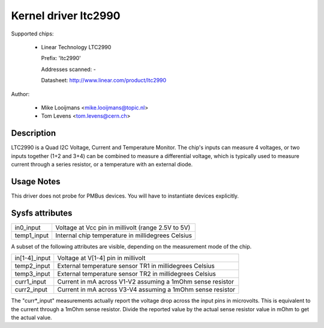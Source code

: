 Kernel driver ltc2990
=====================


Supported chips:

  * Linear Technology LTC2990

    Prefix: 'ltc2990'

    Addresses scanned: -

    Datasheet: http://www.linear.com/product/ltc2990



Author:

	- Mike Looijmans <mike.looijmans@topic.nl>
	- Tom Levens <tom.levens@cern.ch>


Description
-----------

LTC2990 is a Quad I2C Voltage, Current and Temperature Monitor.
The chip's inputs can measure 4 voltages, or two inputs together (1+2 and 3+4)
can be combined to measure a differential voltage, which is typically used to
measure current through a series resistor, or a temperature with an external
diode.


Usage Notes
-----------

This driver does not probe for PMBus devices. You will have to instantiate
devices explicitly.


Sysfs attributes
----------------

============= ==================================================
in0_input     Voltage at Vcc pin in millivolt (range 2.5V to 5V)
temp1_input   Internal chip temperature in millidegrees Celsius
============= ==================================================

A subset of the following attributes are visible, depending on the measurement
mode of the chip.

============= ==========================================================
in[1-4]_input Voltage at V[1-4] pin in millivolt
temp2_input   External temperature sensor TR1 in millidegrees Celsius
temp3_input   External temperature sensor TR2 in millidegrees Celsius
curr1_input   Current in mA across V1-V2 assuming a 1mOhm sense resistor
curr2_input   Current in mA across V3-V4 assuming a 1mOhm sense resistor
============= ==========================================================

The "curr*_input" measurements actually report the voltage drop across the
input pins in microvolts. This is equivalent to the current through a 1mOhm
sense resistor. Divide the reported value by the actual sense resistor value
in mOhm to get the actual value.
